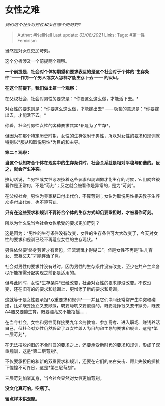 * 女性之难
  :PROPERTIES:
  :CUSTOM_ID: 女性之难
  :END:

/我们这个社会对男性和女性哪个更苛刻?/

#+BEGIN_QUOTE
  Author: #NellNell Last update: /03/08/2021/ Links: Tags:
  #第一性Feminism
#+END_QUOTE

当然是对女性更加苛刻。

这个分析涉及一个前提两个观察。

*一个前提是，社会对个体的期望和要求表达的是这个社会对于个体的“生存条件”------作为一个男人或女人怎样才能生存下去
------ 的认知。*

*在这个前提下，我们做出第一个观察：*

在父权社会，社会对男性的要求是：*你要这么这么做，才能活下去。*

对女性的要求则是：*你要这么这么做，才能嫁出去*
------隐含的意思是：*你要嫁出去，才能活下去。*

你看，社会对男性女性的各种要求其实*都是为了生存*。

但因为在那个特定历史时期，女性的生存依附于男性，所以对女性的要求和规训就特别以*服从和取悦男性*为目的和主导。

*第二个观察：*

*当这个认知符合个体在现实中的生存条件时，社会关系就是相对平稳与和谐的。反之，就会产生冲突。*

换句话说，当男性或女性必须按着这些要求和规训做才能生存的时候，它们就会被看作是正常的，不是“苛刻”；反之就会被看作是异常的，是为“苛刻”。

在父权社会，男性为养家糊口付出代价，不算苛刻；女性为取悦男性相夫教子生养众多付出代价，也不算苛刻。

*只有在这些要求和规训不再符合个体的生存方式却仍要承担时，才被看作苛刻。*

所以为什么说当今社会女性承受的要求更加苛刻？

这是因为：*男性的生存条件没有改变，女性的生存条件可大大改变了，今天对女性的要求和规训已经不再适应女性的生存现状。*

男性依然要“终身劳苦才有面包，汗流满面才得糊口”。但是女性不再是“生儿育女、恋慕丈夫”才能存活了啊。

社会对男性的要求并没有过时，因为男性的生存条件没有改变，至少在共产主义各尽所能按需分配实现之前都是适用的。

但与此同时，女性*生存条件*已经改变，社会对女性的要求却没改变。不仅没变，还在旧有的的要求和规训上，更增添了新的要求和规训。

这就等于是女性要承担*双重要求和规训*------并且它们中间还常常产生冲突和碰撞，比如既要独立又要顺服，既要聪明又要傻傻的，既要能挣钱又要干家务，既要A4腰又要能生育，既要漂亮又不能招摇......

在当今社会，女性和男性同样接受九年义务教育、参加高考、进入职场、赚钱养活自己，但社会对女性仍然保留了以女性嫁人为目的和主导的要求和规训，这是*第一层苛刻*。

在无法摆脱的旧的不合时宜的要求之上，还要承受新时代的要求和规训，形成了双重规训，这是*第二层苛刻*。

不仅要承担旧的和新的双重要求和规训，还要在它们的左右夹击、顾此失彼的撕扯下惶惶不可终日，这是*第三层苛刻*。

三层苛刻加诸其身，当今社会显然对女性更加苛刻。

*没文化真可怕。空瓶了。*

*留点样本供观摩。*
